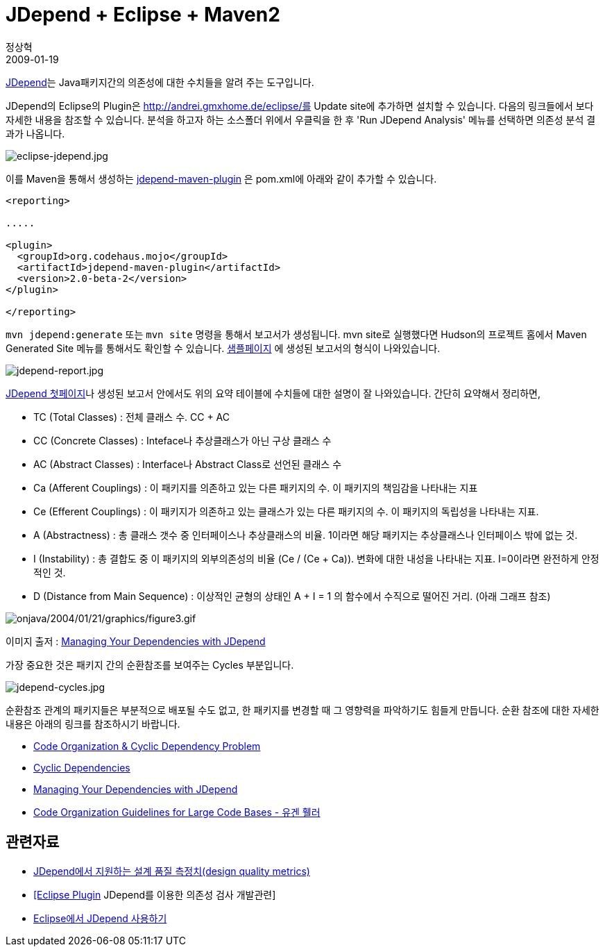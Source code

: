 = JDepend + Eclipse + Maven2
정상혁
2009-01-19
:jbake-type: post
:jbake-status: published
:jbake-tags: Maven,Eclipse,정적분석
:jabke-rootpath: /
:rootpath: /
:content.rootpath: /
:idprefix:

http://clarkware.com/software/JDepend.html[JDepend]는 Java패키지간의 의존성에 대한 수치들을 알려 주는 도구입니다.

JDepend의 Eclipse의 Plugin은 http://andrei.gmxhome.de/eclipse/를 Update site에 추가하면 설치할 수 있습니다. 다음의 링크들에서 보다 자세한 내용을 참조할 수 있습니다. 분석을 하고자 하는 소스폴더 위에서 우클릭을 한 후 'Run JDepend Analysis' 메뉴를 선택하면 의존성 분석 결과가 나옵니다.

image:img/jdepend/eclipse-jdepend.jpg[eclipse-jdepend.jpg]

이를 Maven을 통해서 생성하는 http://mojo.codehaus.org/jdepend-maven-plugin/[jdepend-maven-plugin] 은 pom.xml에 아래와 같이 추가할 수 있습니다.

[source,xml]
----
<reporting>

.....

<plugin>
  <groupId>org.codehaus.mojo</groupId>
  <artifactId>jdepend-maven-plugin</artifactId>
  <version>2.0-beta-2</version>
</plugin>

</reporting>
----

`mvn jdepend:generate` 또는 `mvn site` 명령을 통해서 보고서가 생성됩니다. mvn site로 실행했다면 Hudson의 프로젝트 홈에서 Maven Generated Site 메뉴를 통해서도 확인할 수 있습니다.
http://mojo.codehaus.org/jdepend-maven-plugin/examples/jdepend-report.html[샘플페이지] 에 생성된 보고서의 형식이 나와있습니다.

image:img/jdepend/jdepend-report.jpg[jdepend-report.jpg]

http://clarkware.com/software/JDepend.html[JDepend 첫페이지]나 생성된 보고서 안에서도 위의 요약 테이블에  수치들에 대한 설명이 잘 나와있습니다. 간단히 요약해서 정리하면,

* TC (Total Classes) : 전체 클래스 수. CC + AC
* CC (Concrete Classes) : Inteface나 추상클래스가 아닌 구상 클래스 수
* AC (Abstract Classes) : Interface나 Abstract Class로 선언된 클래스 수
* Ca ([#intelliTxt]#Afferent Couplings#) : 이 패키지를 의존하고 있는 다른 패키지의 수. 이 패키지의 책임감을 나타내는 지표
* Ce ([#intelliTxt]#Efferent Couplings#) : 이 패키지가 의존하고 있는 클래스가 있는 다른 패키지의 수. 이 패키지의 독립성을 나타내는 지표.
* A ([#intelliTxt]#Abstractness#) : 총 클래스 갯수 중 인터페이스나 추상클래스의 비율. 1이라면 해당 패키지는 추상클래스나 인터페이스 밖에 없는 것.
* I ([#intelliTxt]#Instability#) :   총 결합도 중 이 패키지의 외부의존성의 비율 (Ce / (Ce + Ca)). 변화에 대한 내성을 나타내는 지표. I=0이라면 완전하게 안정적인 것.
* D [#intelliTxt]#(Distance from Main Sequence#) :  이상적인 균형의 상태인  A + I = 1 의 함수에서 수직으로 떨어진 거리. (아래 그래프 참조)


image:http://www.onjava.com/onjava/2004/01/21/graphics/figure3.gif[onjava/2004/01/21/graphics/figure3.gif,title="onjava/2004/01/21/graphics/figure3.gif"]

이미지 출저 : http://www.onjava.com/pub/a/onjava/2004/01/21/jdepend.html[Managing Your Dependencies with JDepend]

가장 중요한 것은 패키지 간의 순환참조를 보여주는 Cycles 부분입니다.

image:img/jdepend/jdepend-cycles.jpg[jdepend-cycles.jpg]

순환참조 관계의 패키지들은 부분적으로 배포될 수도 없고, 한 패키지를 변경할 때 그 영향력을 파악하기도 힘들게 만듭니다. 순환 참조에 대한 자세한 내용은 아래의 링크를 참조하시기 바랍니다.

* http://toby.epril.com/?p=263[Code Organization & Cyclic Dependency Problem]
* http://blog.kirkk.com/index.php?itemid=30[Cyclic Dependencies]
* http://www.onjava.com/pub/a/onjava/2004/01/21/jdepend.html[Managing Your Dependencies with JDepend]
* http://whiteship.tistory.com/1767[Code Organization Guidelines for Large Code Bases - 유겐 휄러]

== 관련자료
* http://younghoe.info/50[JDepend에서 지원하는 설계 품질 측정치(design quality metrics)]
* http://www.powerjava.net/blog/soulcarta/entry/Eclipse-Plugin-JDepend%EB%A5%BC-%EC%9D%B4%EC%9A%A9%ED%95%9C-%EC%9D%98%EC%A1%B4%EC%84%B1-%EA%B2%80%EC%82%AC[[Eclipse Plugin] JDepend를 이용한 의존성 검사 개발관련]
* http://whiteship.tistory.com/967[Eclipse에서 JDepend 사용하기]

